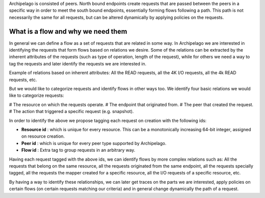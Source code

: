 Archipelago is consisted of peers. North bound endpoints create requests that
are passed between the peers in a specific way in order to meet the south bound
endpoints, essentially forming flows following a path. This path is not
necessarily the same for all requests, but can be altered dynamically by
applying policies on the requests.

What is a flow and why we need them
-----------------------------------

In general we can define a flow as a set of requests that are related in some
way. In Archipelago we are interested in identifying the requests that form
flows based on relations we desire. Some of the relations can be extracted by
the inherent attributes of the requests (such as type of operation, length of
the request), while for others we need a way to tag the requests and later
identify the requests we are interested in.

Example of relations based on inherent attributes: All the READ requests, all
the 4K I/O requests, all the 4k READ requests, etc.

But we would like to categorize requests and identify flows in other ways too.
We identify four basic relations we would like to categorize requests:

# The resource on which the requests operate.
# The endpoint that originated from.
# The peer that created the request.
# The action that triggered a specific request (e.g. snapshot).

In order to identify the above we propose tagging each request on creation with
the following ids:

- **Resource id** : which is unique for every resource. This can be a
  monotonically increasing 64-bit integer, assigned on resource creation.
- **Peer id** : which is unique for every peer type supported by Archipelago.
- **Flow id** : Extra tag to group requests in an arbitrary way.

Having each request tagged with the above ids, we can identify flows by more
complex relations such as: All the requests that belong on the same resource,
all the requests originated from the same endpoint, all the requests specially
tagged, all the requests the mapper created for a specific resource, all the I/O
requests of a specific resource, etc.

By having a way to identify these relationships, we can later get traces on the
parts we are interested, apply policies on certain flows (on certain requests
matching our criteria) and in general change dynamically the path of a request.
